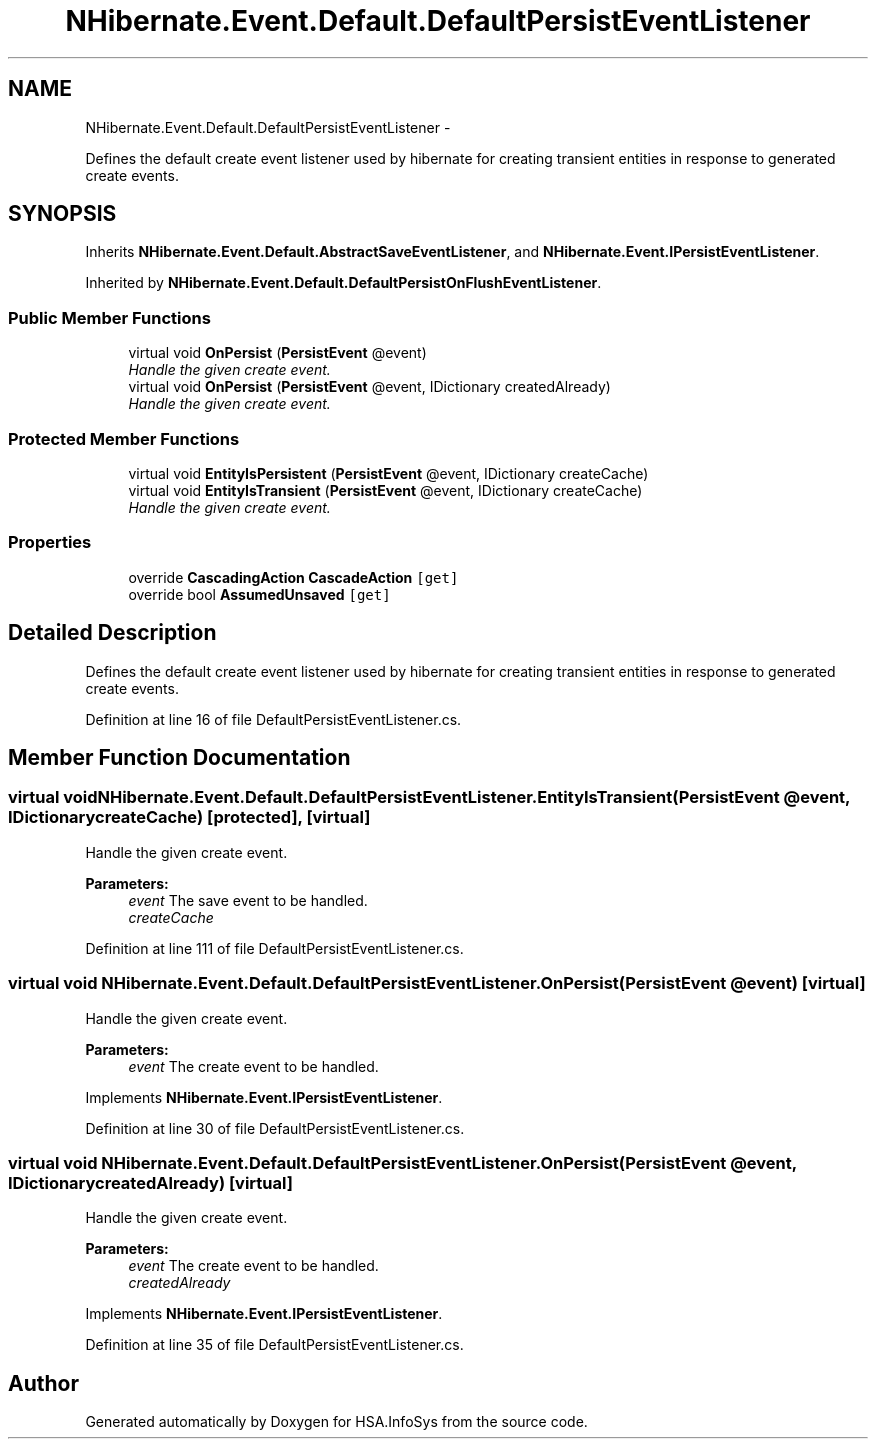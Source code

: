 .TH "NHibernate.Event.Default.DefaultPersistEventListener" 3 "Fri Jul 5 2013" "Version 1.0" "HSA.InfoSys" \" -*- nroff -*-
.ad l
.nh
.SH NAME
NHibernate.Event.Default.DefaultPersistEventListener \- 
.PP
Defines the default create event listener used by hibernate for creating transient entities in response to generated create events\&.  

.SH SYNOPSIS
.br
.PP
.PP
Inherits \fBNHibernate\&.Event\&.Default\&.AbstractSaveEventListener\fP, and \fBNHibernate\&.Event\&.IPersistEventListener\fP\&.
.PP
Inherited by \fBNHibernate\&.Event\&.Default\&.DefaultPersistOnFlushEventListener\fP\&.
.SS "Public Member Functions"

.in +1c
.ti -1c
.RI "virtual void \fBOnPersist\fP (\fBPersistEvent\fP @event)"
.br
.RI "\fIHandle the given create event\&.\fP"
.ti -1c
.RI "virtual void \fBOnPersist\fP (\fBPersistEvent\fP @event, IDictionary createdAlready)"
.br
.RI "\fIHandle the given create event\&. \fP"
.in -1c
.SS "Protected Member Functions"

.in +1c
.ti -1c
.RI "virtual void \fBEntityIsPersistent\fP (\fBPersistEvent\fP @event, IDictionary createCache)"
.br
.ti -1c
.RI "virtual void \fBEntityIsTransient\fP (\fBPersistEvent\fP @event, IDictionary createCache)"
.br
.RI "\fIHandle the given create event\&. \fP"
.in -1c
.SS "Properties"

.in +1c
.ti -1c
.RI "override \fBCascadingAction\fP \fBCascadeAction\fP\fC [get]\fP"
.br
.ti -1c
.RI "override bool \fBAssumedUnsaved\fP\fC [get]\fP"
.br
.in -1c
.SH "Detailed Description"
.PP 
Defines the default create event listener used by hibernate for creating transient entities in response to generated create events\&. 


.PP
Definition at line 16 of file DefaultPersistEventListener\&.cs\&.
.SH "Member Function Documentation"
.PP 
.SS "virtual void NHibernate\&.Event\&.Default\&.DefaultPersistEventListener\&.EntityIsTransient (\fBPersistEvent\fP @event, IDictionarycreateCache)\fC [protected]\fP, \fC [virtual]\fP"

.PP
Handle the given create event\&. 
.PP
\fBParameters:\fP
.RS 4
\fIevent\fP The save event to be handled\&. 
.br
\fIcreateCache\fP 
.RE
.PP

.PP
Definition at line 111 of file DefaultPersistEventListener\&.cs\&.
.SS "virtual void NHibernate\&.Event\&.Default\&.DefaultPersistEventListener\&.OnPersist (\fBPersistEvent\fP @event)\fC [virtual]\fP"

.PP
Handle the given create event\&.
.PP
\fBParameters:\fP
.RS 4
\fIevent\fP The create event to be handled\&.
.RE
.PP

.PP
Implements \fBNHibernate\&.Event\&.IPersistEventListener\fP\&.
.PP
Definition at line 30 of file DefaultPersistEventListener\&.cs\&.
.SS "virtual void NHibernate\&.Event\&.Default\&.DefaultPersistEventListener\&.OnPersist (\fBPersistEvent\fP @event, IDictionarycreatedAlready)\fC [virtual]\fP"

.PP
Handle the given create event\&. 
.PP
\fBParameters:\fP
.RS 4
\fIevent\fP The create event to be handled\&.
.br
\fIcreatedAlready\fP 
.RE
.PP

.PP
Implements \fBNHibernate\&.Event\&.IPersistEventListener\fP\&.
.PP
Definition at line 35 of file DefaultPersistEventListener\&.cs\&.

.SH "Author"
.PP 
Generated automatically by Doxygen for HSA\&.InfoSys from the source code\&.
